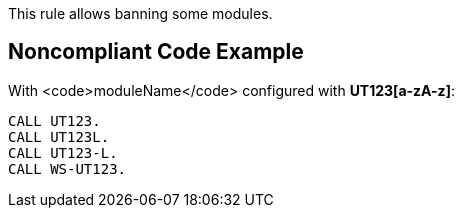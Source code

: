 This rule allows banning some modules.

== Noncompliant Code Example

With <code>moduleName</code> configured with [a-zA-z\-]*UT123[a-zA-z]*:

----
CALL UT123.
CALL UT123L.
CALL UT123-L.
CALL WS-UT123.
----
